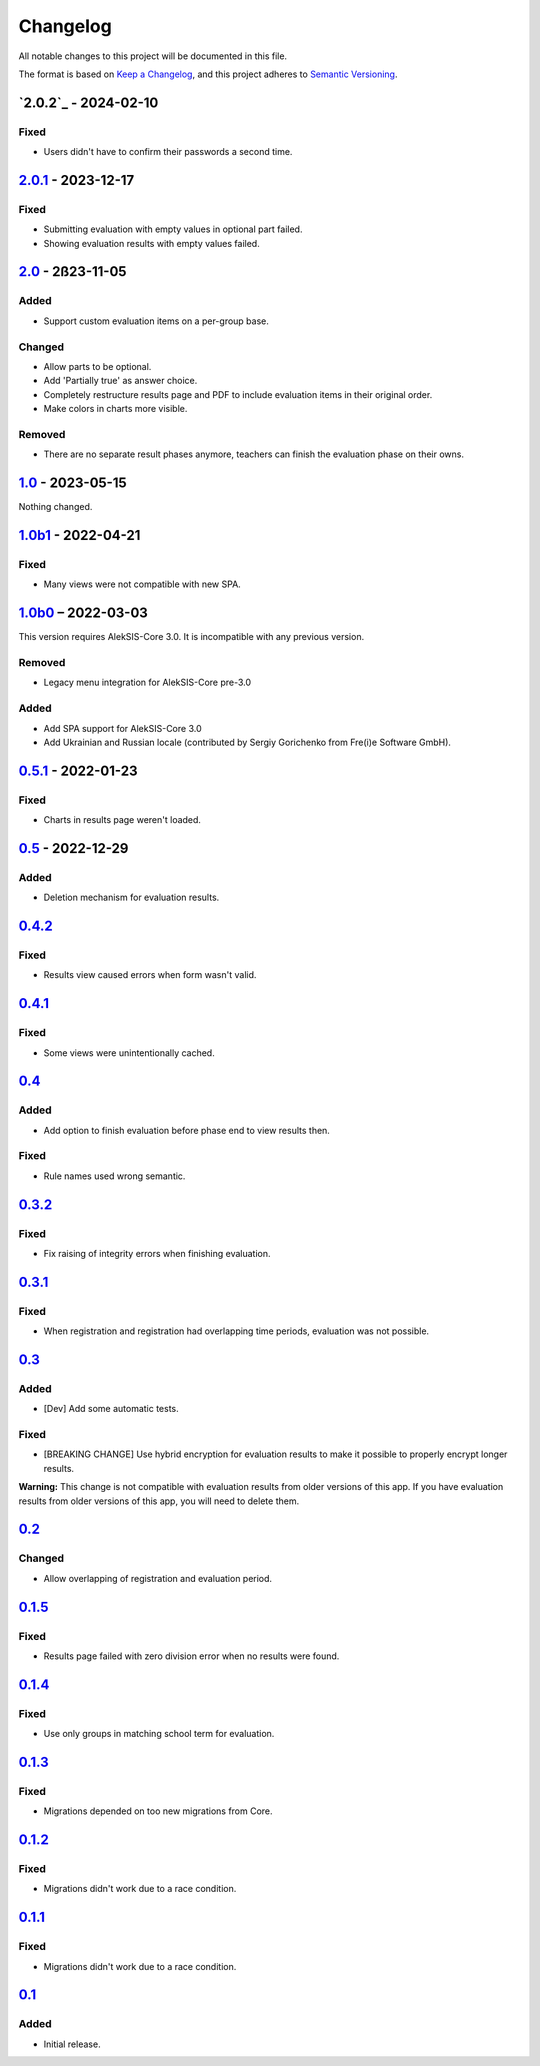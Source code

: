 Changelog
=========

All notable changes to this project will be documented in this file.

The format is based on `Keep a Changelog`_,
and this project adheres to `Semantic Versioning`_.

`2.0.2`_ - 2024-02-10
---------------------

Fixed
~~~~~

* Users didn't have to confirm their passwords a second time. 

`2.0.1`_ - 2023-12-17
---------------------

Fixed
~~~~~

* Submitting evaluation with empty values in optional part failed.
* Showing evaluation results with empty values failed.

`2.0`_ - 2ß23-11-05
-------------------

Added
~~~~~

* Support custom evaluation items on a per-group base.

Changed
~~~~~~~

* Allow parts to be optional.
* Add 'Partially true' as answer choice.
* Completely restructure results page and PDF to include
  evaluation items in their original order.
* Make colors in charts more visible.

Removed
~~~~~~~

* There are no separate result phases anymore, teachers can finish the evaluation phase on their owns.

`1.0`_ - 2023-05-15
-------------------

Nothing changed.

`1.0b1`_ - 2022-04-21
---------------------

Fixed
~~~~~

* Many views were not compatible with new SPA.

`1.0b0`_ – 2022-03-03
---------------------

This version requires AlekSIS-Core 3.0. It is incompatible with any previous
version.

Removed
~~~~~~~

* Legacy menu integration for AlekSIS-Core pre-3.0

Added
~~~~~

* Add SPA support for AlekSIS-Core 3.0
* Add Ukrainian and Russian locale (contributed by Sergiy Gorichenko from Fre(i)e Software GmbH).


`0.5.1`_ - 2022-01-23
---------------------

Fixed
~~~~~

* Charts in results page weren't loaded.

`0.5`_ - 2022-12-29
-------------------

Added
~~~~~

* Deletion mechanism for evaluation results.

`0.4.2`_
--------

Fixed
~~~~~

* Results view caused errors when form wasn't valid.

`0.4.1`_
--------

Fixed
~~~~~

* Some views were unintentionally cached.

`0.4`_
------

Added
~~~~~

* Add option to finish evaluation before phase end to view results then.

Fixed
~~~~~

* Rule names used wrong semantic.

`0.3.2`_
--------

Fixed
~~~~~

* Fix raising of integrity errors when finishing evaluation.

`0.3.1`_
--------

Fixed
~~~~~

* When registration and registration had overlapping time periods, evaluation was not possible.

`0.3`_
------

Added
~~~~~

* [Dev] Add some automatic tests.

Fixed
~~~~~

* [BREAKING CHANGE] Use hybrid encryption for evaluation results to make it possible to properly encrypt longer results.

**Warning:** This change is not compatible with evaluation results from older versions of this app.
If you have evaluation results from older versions of this app, you will need to delete them.

`0.2`_
-------

Changed
~~~~~~~

* Allow overlapping of registration and evaluation period.

`0.1.5`_
--------

Fixed
~~~~~

* Results page failed with zero division error when no results were found.

`0.1.4`_
--------

Fixed
~~~~~

* Use only groups in matching school term for evaluation.

`0.1.3`_
--------

Fixed
~~~~~

* Migrations depended on too new migrations from Core.

`0.1.2`_
--------


Fixed
~~~~~

* Migrations didn't work due to a race condition.


`0.1.1`_
--------

Fixed
~~~~~

* Migrations didn't work due to a race condition.

`0.1`_
------

Added
~~~~~

* Initial release.


.. _Keep a Changelog: https://keepachangelog.com/en/1.0.0/
.. _Semantic Versioning: https://semver.org/spec/v2.0.0.html


.. _0.1: https://edugit.org/katharineum/AlekSIS-App-EvaLU/-/tags/0.1
.. _0.1.1: https://edugit.org/katharineum/AlekSIS-App-EvaLU/-/tags/0.1.1
.. _0.1.2: https://edugit.org/katharineum/AlekSIS-App-EvaLU/-/tags/0.1.2
.. _0.1.3: https://edugit.org/katharineum/AlekSIS-App-EvaLU/-/tags/0.1.3
.. _0.1.4: https://edugit.org/katharineum/AlekSIS-App-EvaLU/-/tags/0.1.4
.. _0.1.5: https://edugit.org/katharineum/AlekSIS-App-EvaLU/-/tags/0.1.5
.. _0.2: https://edugit.org/katharineum/AlekSIS-App-EvaLU/-/tags/0.2
.. _0.3: https://edugit.org/katharineum/AlekSIS-App-EvaLU/-/tags/0.3
.. _0.3.1: https://edugit.org/katharineum/AlekSIS-App-EvaLU/-/tags/0.3.1
.. _0.3.2: https://edugit.org/katharineum/AlekSIS-App-EvaLU/-/tags/0.3.2
.. _0.4: https://edugit.org/katharineum/AlekSIS-App-EvaLU/-/tags/0.4
.. _0.4.1: https://edugit.org/katharineum/AlekSIS-App-EvaLU/-/tags/0.4.1
.. _0.4.2: https://edugit.org/katharineum/AlekSIS-App-EvaLU/-/tags/0.4.2
.. _0.5: https://edugit.org/katharineum/AlekSIS-App-EvaLU/-/tags/0.5
.. _0.5.1: https://edugit.org/katharineum/AlekSIS-App-EvaLU/-/tags/0.5.1
.. _1.0b0: https://edugit.org/katharineum/AlekSIS-App-EvaLU/-/tags/1.0b0
.. _1.0b1: https://edugit.org/katharineum/AlekSIS-App-EvaLU/-/tags/1.0b1
.. _1.0: https://edugit.org/katharineum/AlekSIS-App-EvaLU/-/tags/1.0
.. _2.0: https://edugit.org/katharineum/AlekSIS-App-EvaLU/-/tags/2.0
.. _2.0.1: https://edugit.org/katharineum/AlekSIS-App-EvaLU/-/tags/2.0.1
